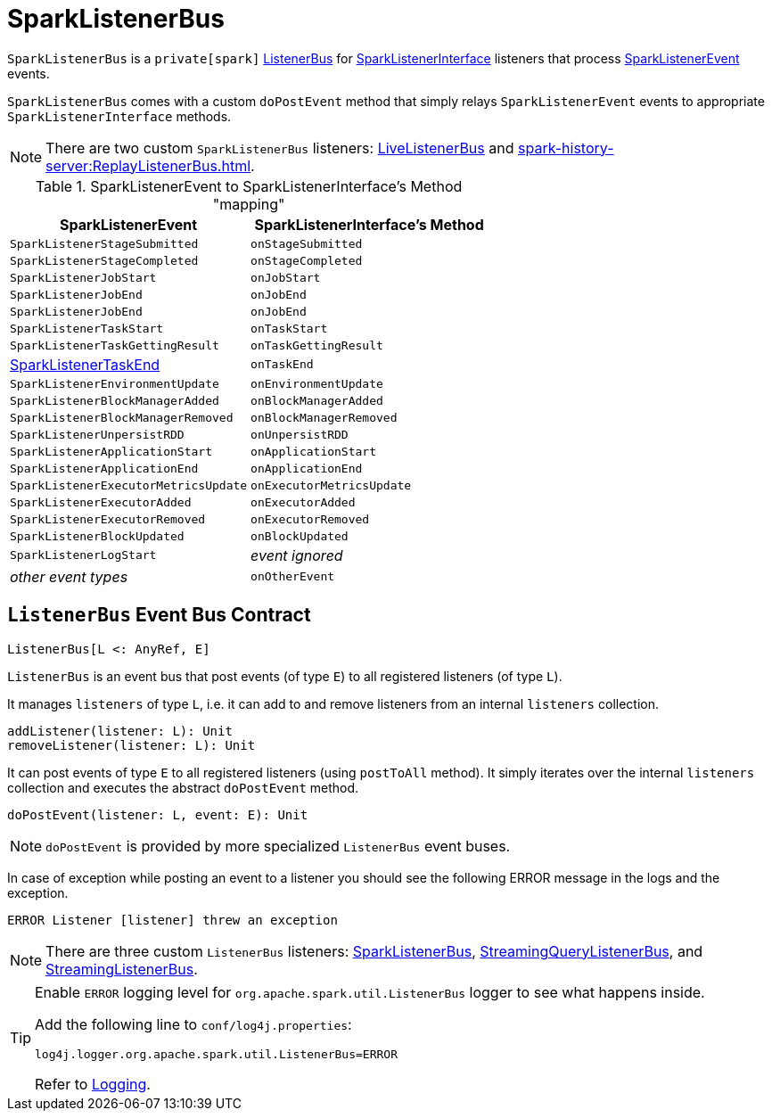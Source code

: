 = SparkListenerBus

`SparkListenerBus` is a `private[spark]` <<ListenerBus, ListenerBus>> for link:spark-scheduler-SparkListener.adoc#SparkListenerInterface[SparkListenerInterface] listeners that process link:spark-scheduler-SparkListener.adoc#SparkListenerEvent[SparkListenerEvent] events.

`SparkListenerBus` comes with a custom `doPostEvent` method that simply relays `SparkListenerEvent` events to appropriate `SparkListenerInterface` methods.

NOTE: There are two custom `SparkListenerBus` listeners: xref:ROOT:spark-scheduler-LiveListenerBus.adoc[LiveListenerBus] and xref:spark-history-server:ReplayListenerBus.adoc[].

.SparkListenerEvent to SparkListenerInterface's Method "mapping"
[width="100%",options="header"]
|===
|SparkListenerEvent |SparkListenerInterface's Method
|`SparkListenerStageSubmitted` | `onStageSubmitted`
|`SparkListenerStageCompleted` | `onStageCompleted`
|`SparkListenerJobStart`       | `onJobStart`
|`SparkListenerJobEnd`         | `onJobEnd`
| `SparkListenerJobEnd` | `onJobEnd`
| `SparkListenerTaskStart` | `onTaskStart`
| `SparkListenerTaskGettingResult` | `onTaskGettingResult`
| link:spark-scheduler-SparkListener.adoc#SparkListenerTaskEnd[SparkListenerTaskEnd] | `onTaskEnd`
| `SparkListenerEnvironmentUpdate` | `onEnvironmentUpdate`
| `SparkListenerBlockManagerAdded` | `onBlockManagerAdded`
| `SparkListenerBlockManagerRemoved` | `onBlockManagerRemoved`
| `SparkListenerUnpersistRDD` | `onUnpersistRDD`
| `SparkListenerApplicationStart` | `onApplicationStart`
| `SparkListenerApplicationEnd` | `onApplicationEnd`
| `SparkListenerExecutorMetricsUpdate` | `onExecutorMetricsUpdate`
| `SparkListenerExecutorAdded` | `onExecutorAdded`
| `SparkListenerExecutorRemoved` | `onExecutorRemoved`
| `SparkListenerBlockUpdated` | `onBlockUpdated`
| `SparkListenerLogStart` | _event ignored_
| _other event types_ | `onOtherEvent`
|===

== [[ListenerBus]][[ListenerBus-addListener]][[ListenerBus-doPostEvent]] `ListenerBus` Event Bus Contract

[source, scala]
----
ListenerBus[L <: AnyRef, E]
----

`ListenerBus` is an event bus that post events (of type `E`) to all registered listeners (of type `L`).

It manages `listeners` of type `L`, i.e. it can add to and remove listeners from an internal `listeners` collection.

[source, scala]
----
addListener(listener: L): Unit
removeListener(listener: L): Unit
----

It can post events of type `E` to all registered listeners (using `postToAll` method). It simply iterates over the internal `listeners` collection and executes the abstract `doPostEvent` method.

[source, scala]
----
doPostEvent(listener: L, event: E): Unit
----

NOTE: `doPostEvent` is provided by more specialized `ListenerBus` event buses.

In case of exception while posting an event to a listener you should see the following ERROR message in the logs and the exception.

```
ERROR Listener [listener] threw an exception
```

NOTE: There are three custom `ListenerBus` listeners: <<SparkListenerBus, SparkListenerBus>>, link:spark-sql-streaming-StreamingQueryListenerBus.adoc[StreamingQueryListenerBus], and link:spark-streaming/spark-streaming-jobscheduler.adoc#StreamingListenerBus[StreamingListenerBus].

[TIP]
====
Enable `ERROR` logging level for `org.apache.spark.util.ListenerBus` logger to see what happens inside.

Add the following line to `conf/log4j.properties`:

```
log4j.logger.org.apache.spark.util.ListenerBus=ERROR
```

Refer to link:spark-logging.adoc[Logging].
====
